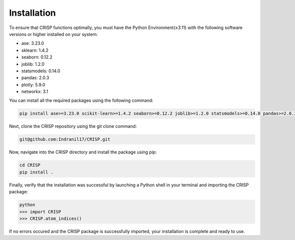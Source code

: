 Installation
===============

To ensure that CRISP functions optimally, you must have the Python Environment(≥3.11) with the
following software versions or higher installed on your system:

- ase: 3.23.0
- sklearn: 1.4.2
- seaborn: 0.12.2
- joblib: 1.2.0
- statsmodels: 0.14.0
- pandas: 2.0.3
- plotly: 5.9.0
- networkx: 3.1

You can install all the required packages using the following command:

.. code-block:: bash

    pip install ase>=3.23.0 scikit-learn>=1.4.2 seaborn>=0.12.2 joblib>=1.2.0 statsmodels>=0.14.0 pandas>=2.0.3 plotly>=5.9.0 networkx>=3.1


Next, clone the CRISP repository using the git clone command:

.. code-block:: bash

    git@github.com:Indranil17/CRISP.git


Now, navigate into the CRISP directory and install the package using pip:

.. code-block:: bash

    cd CRISP
    pip install .

Finally, verify that the installation was successful by launching a 
Python shell in your terminal and importing the CRISP package:

.. code-block:: bash
    
    python
    >>> import CRISP
    >>> CRISP.atom_indices()


If no errors occured and the CRISP package is successfully imported, 
your installation is complete and ready to use.









